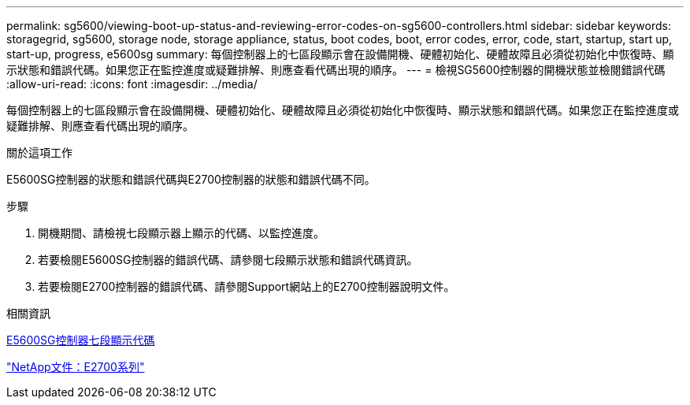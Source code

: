 ---
permalink: sg5600/viewing-boot-up-status-and-reviewing-error-codes-on-sg5600-controllers.html 
sidebar: sidebar 
keywords: storagegrid, sg5600, storage node, storage appliance, status, boot codes, boot, error codes, error, code, start, startup, start up, start-up, progress, e5600sg 
summary: 每個控制器上的七區段顯示會在設備開機、硬體初始化、硬體故障且必須從初始化中恢復時、顯示狀態和錯誤代碼。如果您正在監控進度或疑難排解、則應查看代碼出現的順序。 
---
= 檢視SG5600控制器的開機狀態並檢閱錯誤代碼
:allow-uri-read: 
:icons: font
:imagesdir: ../media/


[role="lead"]
每個控制器上的七區段顯示會在設備開機、硬體初始化、硬體故障且必須從初始化中恢復時、顯示狀態和錯誤代碼。如果您正在監控進度或疑難排解、則應查看代碼出現的順序。

.關於這項工作
E5600SG控制器的狀態和錯誤代碼與E2700控制器的狀態和錯誤代碼不同。

.步驟
. 開機期間、請檢視七段顯示器上顯示的代碼、以監控進度。
. 若要檢閱E5600SG控制器的錯誤代碼、請參閱七段顯示狀態和錯誤代碼資訊。
. 若要檢閱E2700控制器的錯誤代碼、請參閱Support網站上的E2700控制器說明文件。


.相關資訊
xref:e5600sg-controller-seven-segment-display-codes.adoc[E5600SG控制器七段顯示代碼]

http://mysupport.netapp.com/documentation/productlibrary/index.html?productID=61765["NetApp文件：E2700系列"^]
